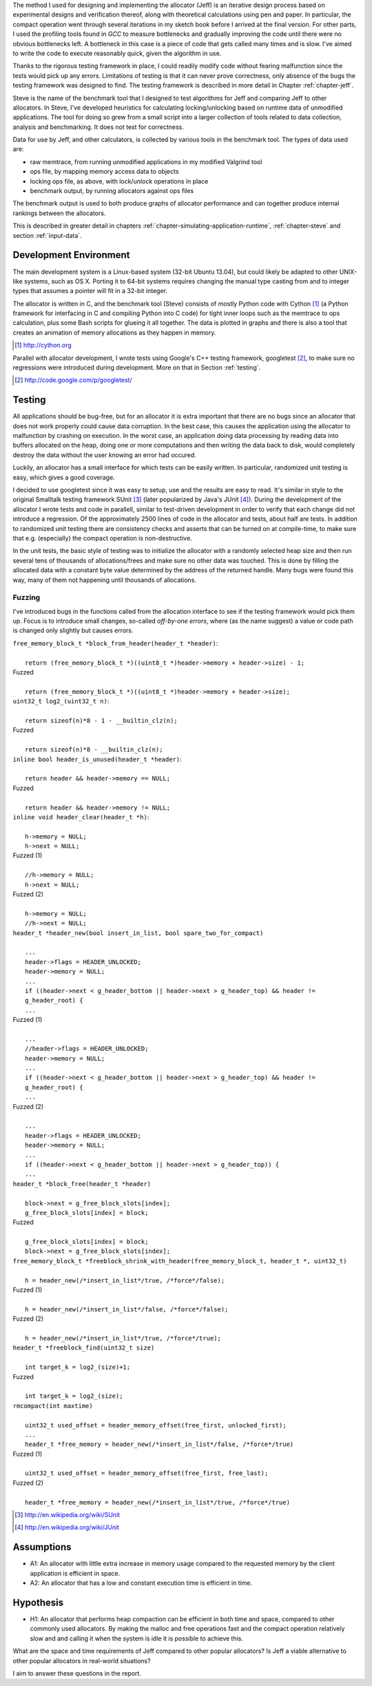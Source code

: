 .. raw:: latex

    \chapter{Method
        \label{chapter-method}}


.. raw:: comment-wip

    X X X (gres - kräver litteratur/mer annan information för att beskriva vad metoden är)
    ~~~~~~~~~~~~~~~~~~~~~~~~~~~~~~~~~~~~~~~~~~~~~~~~~~~~~~~~~~~~~~~~~~~~~~~~~~~~~~~~~~~~~~~~~~~~~~~~~~~~~~~~~~~~
    * DONE: Jag skulle gärna se en tydligare diskussion av metodiken och en formellare beskrivning av den.  
    * Vilka alternativ till metoder finns det (om det finns flera alternativ), och varför är den metoden du valt den mest lämpade till studien? 
    * DONE: Hur har insamling av data skett?  
    * DONE: Hur har analysen gjorts?
    * DONE: Som jag skrev ovan hade jag personligen lagt hypotes och forskningsfrågor i detta kapitel, och lagt kapitlet direkt efter introduction.

The method I used for designing and implementing the allocator (Jeff) is an iterative design process based on experimental designs
and verification thereof, along with theoretical calculations using pen and paper. In particular, the compact operation
went through several iterations in my sketch book before I arrived at the final version. For other parts, I used
the profiling tools found in *GCC* to measure bottlenecks and gradually improving the code until there were no
obvious bottlenecks left. A bottleneck in this case is a piece of code that gets called many times and is slow. I've
aimed to write the code to execute reasonably quick, given the algorithm in use.

Thanks to the rigorous testing framework in place, I could readily modify code without fearing malfunction since the
tests would pick up any errors. Limitations of testing is that it can never prove correctness, only absence of the bugs
the testing framework was designed to find.  The testing framework is described in more detail in Chapter
:ref:`chapter-jeff`.

Steve is the name of the benchmark tool that I designed to test algorithms for Jeff and comparing Jeff to other allocators. In Steve, I've
developed heuristics for calculating locking/unlocking based on runtime data of unmodified applications. The tool for doing so grew
from a small script into a larger collection of tools related to data collection, analysis and benchmarking. It does not
test for correctness.

Data for use by Jeff, and other calculators, is collected by various tools in the benchmark tool. The types of data
used are:

* raw memtrace, from running unmodified applications in my modified Valgrind tool
* ops file, by mapping memory access data to objects
* locking ops file, as above, with lock/unlock operations in place
* benchmark output, by running allocators against ops files

The benchmark output is used to both produce graphs of allocator performance and can together produce internal rankings
between the allocators.

This is described in greater detail in chapters :ref:`chapter-simulating-application-runtime`, :ref:`chapter-steve` and
section :ref:`input-data`.

Development Environment
=========================
The main development system is a Linux-based system (32-bit Ubuntu 13.04), but could likely be adapted to other
UNIX-like systems, such as OS X. Porting it to 64-bit systems requires changing the manual type casting from and to
integer types that assumes a pointer will fit in a 32-bit integer.

The allocator is written in C, and the benchmark tool (Steve) consists of mostly Python code with Cython [#]_ (a Python
framework for interfacing in C and compiling Python into C code) for tight inner loops such as the memtrace to ops
calculation, plus some Bash scripts for glueing it all together.  The data is plotted in graphs and there is also a tool
that creates an animation of memory allocations as they happen in memory.

.. [#] http://cython.org

Parallel with allocator development, I wrote tests using Google's C++ testing framework, googletest [#]_, to make sure no
regressions were introduced during development.  More on that in Section :ref:`testing`.

.. [#] http://code.google.com/p/googletest/

Testing
========
All applications should be bug-free, but for an allocator it is extra important that there are no bugs since an
allocator that does not work properly could cause data corruption. In the best case, this causes the application using
the allocator to malfunction by crashing on execution. In the worst case, an application doing data processing by
reading data into buffers allocated on the heap, doing one or more computations and then writing the data back to disk,
would completely destroy the data without the user knowing an error had occured.

Luckily, an allocator has a small interface for which tests can be easily written. In particular, randomized unit
testing is easy, which gives a good coverage.

I decided to use googletest since it was easy to setup, use and the results are easy to read. It's
similar in style to the original Smalltalk testing framework SUnit [#]_ (later popularized by Java's JUnit [#]_).  During the
development of the allocator I wrote tests and code in parallell, similar to test-driven development in order to verify
that each change did not introduce a regression. Of the approximately 2500 lines of code in the allocator and tests,
about half are tests. In addition to randomized unit testing there are consistency checks and asserts that can be turned
on at compile-time, to make sure that e.g. (especially) the compact operation is non-destructive.

In the unit tests, the basic style of testing was to initialize the allocator with a randomly selected heap size and
then run several tens of thousands of allocations/frees and make sure no other data was touched.  This is done by
filling the allocated data with a constant byte value determined by the address of the returned handle.  Many
bugs were found this way, many of them not happening until thousands of allocations.  

Fuzzing
~~~~~~~~
I've introduced bugs in the functions called from the allocation interface to see if the testing framework would pick them
up. Focus is to introduce small changes, so-called *off-by-one errors*, where (as the name suggest) a value or code path
is changed only slightly but causes errors.

|  ``free_memory_block_t *block_from_header(header_t *header)``:
|
|     ``return (free_memory_block_t *)((uint8_t *)header->memory + header->size) - 1;``

| Fuzzed
|    
|    ``return (free_memory_block_t *)((uint8_t *)header->memory + header->size);``


|  ``uint32_t log2_(uint32_t n)``:
|
|    ``return sizeof(n)*8 - 1 - __builtin_clz(n);``

| Fuzzed
| 
|    ``return sizeof(n)*8 - __builtin_clz(n);``

|  ``inline bool header_is_unused(header_t *header)``:
|
|    ``return header && header->memory == NULL;``

| Fuzzed
|
|    ``return header && header->memory != NULL;``

|  ``inline void header_clear(header_t *h)``:
|
|    ``h->memory = NULL;``
|    ``h->next = NULL;``

| Fuzzed (1)
|
|    ``//h->memory = NULL;``
|    ``h->next = NULL;``

| Fuzzed (2)
|
|    ``h->memory = NULL;``
|    ``//h->next = NULL;``

|  ``header_t *header_new(bool insert_in_list, bool spare_two_for_compact)``
|
|    ``...``
|    ``header->flags = HEADER_UNLOCKED;``
|    ``header->memory = NULL;``
|    ``...``
|    ``if ((header->next < g_header_bottom || header->next > g_header_top) && header != g_header_root) {``
|    ``...``


| Fuzzed (1)
|
|    ``...``
|    ``//header->flags = HEADER_UNLOCKED;``
|    ``header->memory = NULL;``
|    ``...``
|    ``if ((header->next < g_header_bottom || header->next > g_header_top) && header != g_header_root) {``
|    ``...``


| Fuzzed (2)
|
|    ``...``
|    ``header->flags = HEADER_UNLOCKED;``
|    ``header->memory = NULL;``
|    ``...``
|    ``if ((header->next < g_header_bottom || header->next > g_header_top)) {``
|    ``...``


|  ``header_t *block_free(header_t *header)``
|
|    ``block->next = g_free_block_slots[index];``
|    ``g_free_block_slots[index] = block;``

| Fuzzed
|
|    ``g_free_block_slots[index] = block;``
|    ``block->next = g_free_block_slots[index];``

|  ``free_memory_block_t *freeblock_shrink_with_header(free_memory_block_t, header_t *, uint32_t)``
|
|    ``h = header_new(/*insert_in_list*/true, /*force*/false);``

| Fuzzed (1)
|
|    ``h = header_new(/*insert_in_list*/false, /*force*/false);``

| Fuzzed (2)
|
|    ``h = header_new(/*insert_in_list*/true, /*force*/true);``

|  ``header_t *freeblock_find(uint32_t size)``
|
|    ``int target_k = log2_(size)+1;``

| Fuzzed
|
|    ``int target_k = log2_(size);``

|  ``rmcompact(int maxtime)``
|
|    ``uint32_t used_offset = header_memory_offset(free_first, unlocked_first);``
|    ``...``
|    ``header_t *free_memory = header_new(/*insert_in_list*/false, /*force*/true)``


| Fuzzed (1)
|
|    ``uint32_t used_offset = header_memory_offset(free_first, free_last);``

| Fuzzed (2)
|
|    ``header_t *free_memory = header_new(/*insert_in_list*/true, /*force*/true)``



.. raw:: comment-does-not-break

    | Original ``header_t *header_find_free(bool spare_two_for_compact)``
    |
    |    ``...``
    |    ``if (g_header_bottom - limit > g_memory_top) {``
    |    ``...``

    | Fuzzed:
    |
    |    ``...``
    |    ``if (g_header_bottom - limit >= g_memory_top) {``
    |    ``...``



.. [#] http://en.wikipedia.org/wiki/SUnit
.. [#] http://en.wikipedia.org/wiki/JUnit

.. raw:: comment-xxx

  X X X: Describe in-depth what the benchmark tool does, see commented-out paragraph below.

  parallel with unit tests to make sure each part works as intended. Benchmarking is done with a separate tool that allows
  the use of arbitrary applications for simulating real-world performance, and also does visualization of execution time,
  space efficiency and distribution of allocation requests.

.. Can an allocator, such as described in Objectives, be efficient in space and time? That is the question I aim to answer in this paper.

Assumptions
==============
* A1: An allocator with little extra increase in memory usage compared to the requested memory by the client application
  is efficient in space.
* A2: An allocator that has a low and constant execution time is efficient in time.

Hypothesis
==========
* H1: An allocator that performs heap compaction can be efficient in both time and space, compared to other commonly
  used allocators. By making the malloc and free operations fast and the compact operation relatively slow and and
  calling it when the system is idle it is possible to achieve this.

What are the space and time requirements of Jeff compared to other popular allocators? Is Jeff a viable alternative to other
popular allocators in real-world situations?

I aim to answer these questions in the report.

